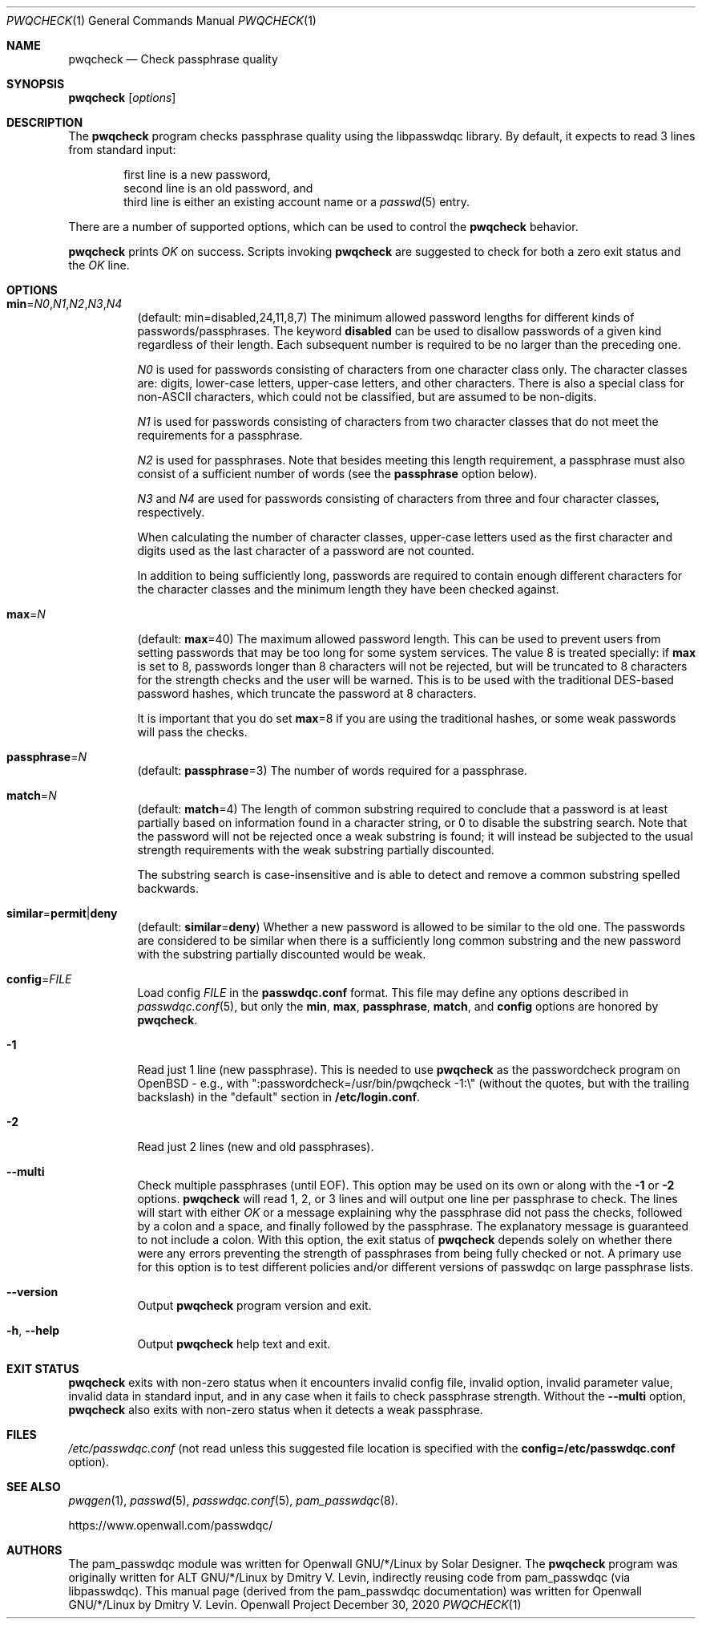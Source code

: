 .\" Copyright (c) 2009 Dmitry V. Levin
.\" All rights reserved.
.\" Copyright (c) 2000-2003,2005,2008,2010,2019,2020 Solar Designer
.\" All rights reserved.
.\"
.\" Redistribution and use in source and binary forms, with or without
.\" modification, are permitted.
.\"
.\" THIS SOFTWARE IS PROVIDED BY THE AUTHOR AND CONTRIBUTORS ``AS IS'' AND
.\" ANY EXPRESS OR IMPLIED WARRANTIES, INCLUDING, BUT NOT LIMITED TO, THE
.\" IMPLIED WARRANTIES OF MERCHANTABILITY AND FITNESS FOR A PARTICULAR PURPOSE
.\" ARE DISCLAIMED.  IN NO EVENT SHALL THE AUTHOR OR CONTRIBUTORS BE LIABLE
.\" FOR ANY DIRECT, INDIRECT, INCIDENTAL, SPECIAL, EXEMPLARY, OR CONSEQUENTIAL
.\" DAMAGES (INCLUDING, BUT NOT LIMITED TO, PROCUREMENT OF SUBSTITUTE GOODS
.\" OR SERVICES; LOSS OF USE, DATA, OR PROFITS; OR BUSINESS INTERRUPTION)
.\" HOWEVER CAUSED AND ON ANY THEORY OF LIABILITY, WHETHER IN CONTRACT, STRICT
.\" LIABILITY, OR TORT (INCLUDING NEGLIGENCE OR OTHERWISE) ARISING IN ANY WAY
.\" OUT OF THE USE OF THIS SOFTWARE, EVEN IF ADVISED OF THE POSSIBILITY OF
.\" SUCH DAMAGE.
.\"
.Dd December 30, 2020
.Dt PWQCHECK 1
.Os "Openwall Project"
.Sh NAME
.Nm pwqcheck
.Nd Check passphrase quality
.Sh SYNOPSIS
.Nm Op Ar options
.Sh DESCRIPTION
The
.Nm
program checks passphrase quality using the libpasswdqc library.
By default, it expects to read 3 lines from standard input:
.Pp
.Bl -item -compact -offset indent
.It
first line is a new password,
.It
second line is an old password, and
.It
third line is either an existing account name or a
.Xr passwd 5
entry.
.El
.Pp
There are a number of supported options, which can be used to control the
.Nm
behavior.
.Pp
.Nm
prints
.Ar OK
on success.  Scripts invoking
.Nm
are suggested to check for both a zero exit status and the
.Ar OK
line.
.Sh OPTIONS
.Bl -tag -width Ds
.Sm off
.It Xo
.Cm min No =
.Ar N0 , N1 , N2 , N3 , N4
.Xc
.Sm on
.Pq default: min=disabled,24,11,8,7
The minimum allowed password lengths for different kinds of
passwords/passphrases.
The keyword
.Cm disabled
can be used to
disallow passwords of a given kind regardless of their length.
Each subsequent number is required to be no larger than the preceding
one.
.Pp
.Ar N0
is used for passwords consisting of characters from one character
class only.
The character classes are: digits, lower-case letters, upper-case
letters, and other characters.
There is also a special class for
.No non- Ns Tn ASCII
characters, which could not be classified, but are assumed to be non-digits.
.Pp
.Ar N1
is used for passwords consisting of characters from two character
classes that do not meet the requirements for a passphrase.
.Pp
.Ar N2
is used for passphrases.
Note that besides meeting this length requirement,
a passphrase must also consist of a sufficient number of words (see the
.Cm passphrase
option below).
.Pp
.Ar N3
and
.Ar N4
are used for passwords consisting of characters from three
and four character classes, respectively.
.Pp
When calculating the number of character classes, upper-case letters
used as the first character and digits used as the last character of a
password are not counted.
.Pp
In addition to being sufficiently long, passwords are required to
contain enough different characters for the character classes and
the minimum length they have been checked against.
.Pp
.It Cm max Ns = Ns Ar N
.Pq default: Cm max Ns = Ns 40
The maximum allowed password length.
This can be used to prevent users from setting passwords that may be
too long for some system services.
The value 8 is treated specially: if
.Cm max
is set to 8, passwords longer than 8 characters will not be rejected,
but will be truncated to 8 characters for the strength checks and the
user will be warned.
This is to be used with the traditional DES-based password hashes,
which truncate the password at 8 characters.
.Pp
It is important that you do set
.Cm max Ns = Ns 8
if you are using the traditional
hashes, or some weak passwords will pass the checks.
.It Cm passphrase Ns = Ns Ar N
.Pq default: Cm passphrase Ns = Ns 3
The number of words required for a passphrase.
.It Cm match Ns = Ns Ar N
.Pq default: Cm match Ns = Ns 4
The length of common substring required to conclude that a password is
at least partially based on information found in a character string,
or 0 to disable the substring search.
Note that the password will not be rejected once a weak substring is
found; it will instead be subjected to the usual strength requirements
with the weak substring partially discounted.
.Pp
The substring search is case-insensitive and is able to detect and
remove a common substring spelled backwards.
.It Xo
.Sm off
.Cm similar No = Cm permit | deny
.Sm on
.Xc
.Pq default: Cm similar Ns = Ns Cm deny
Whether a new password is allowed to be similar to the old one.
The passwords are considered to be similar when there is a sufficiently
long common substring and the new password with the substring partially
discounted would be weak.
.It Cm config Ns = Ns Ar FILE
Load config
.Ar FILE
in the
.Cm passwdqc.conf
format.  This file may define any options described in
.Xr passwdqc.conf 5 , but only the
.Cm min ,
.Cm max ,
.Cm passphrase ,
.Cm match Ns ,
and
.Cm config
options are honored by
.Nm .
.It Cm -1
Read just 1 line (new passphrase).
This is needed to use
.Nm
as the passwordcheck program on OpenBSD - e.g., with
":passwordcheck=/usr/bin/pwqcheck \-1:\\"
(without the quotes, but with the trailing backslash)
in the "default" section in
.Cm /etc/login.conf .
.It Cm -2
Read just 2 lines (new and old passphrases).
.It Cm --multi
Check multiple passphrases (until EOF).
This option may be used on its own or along with the
.Cm -1
or
.Cm -2
options.
.Nm
will read 1, 2, or 3 lines and will output one line per passphrase to check.
The lines will start with either
.Ar OK
or a message explaining why the passphrase did not pass the checks,
followed by a colon and a space, and finally followed by the passphrase.
The explanatory message is guaranteed to not include a colon.
With this option, the exit status of
.Nm
depends solely on whether there were any errors preventing the strength of
passphrases from being fully checked or not.
A primary use for this option is to test different policies and/or different
versions of passwdqc on large passphrase lists.
.It Cm --version
Output
.Nm
program version and exit.
.It Cm -h , --help
Output
.Nm
help text and exit.
.El
.Sh EXIT STATUS
.Nm
exits with non-zero status when it encounters invalid config file,
invalid option, invalid parameter value, invalid data in standard input,
and in any case when it fails to check passphrase strength.
Without the
.Cm --multi
option,
.Nm
also exits with non-zero status when it detects a weak passphrase.
.Sh FILES
.Pa /etc/passwdqc.conf
(not read unless this suggested file location is specified with the
.Cm config=/etc/passwdqc.conf
option).
.Sh SEE ALSO
.Xr pwqgen 1 ,
.Xr passwd 5 ,
.Xr passwdqc.conf 5 ,
.Xr pam_passwdqc 8 .
.Pp
https://www.openwall.com/passwdqc/
.Sh AUTHORS
The pam_passwdqc module was written for Openwall GNU/*/Linux by Solar Designer.
The
.Nm
program was originally written for ALT GNU/*/Linux by Dmitry V. Levin,
indirectly reusing code from pam_passwdqc (via libpasswdqc).
This manual page (derived from the pam_passwdqc documentation)
was written for Openwall GNU/*/Linux by Dmitry V. Levin.

